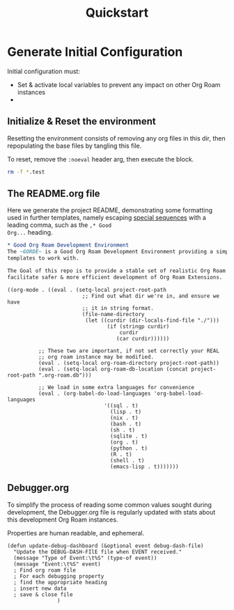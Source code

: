 :PROPERTIES:
:ID:       9ebc0e58-4484-4e59-85c1-e4f66fb27cc2
:hash:     6f40a4b292110728f2be1403ed770b387809fd5c
:last-modified: 12/28/22
:END:
#+title: Quickstart


* Generate Initial Configuration
Initial configuration must:
 * Set & activate local variables to prevent any impact on other Org Roam instances
 *


** Initialize & Reset the environment
Resetting the environment consists of removing any org files in this dir, then
repopulating the base files by tangling this file.

To reset, remove the ~:noeval~ header arg, then execute the block.
#+begin_src bash :dir . :noeval
rm -f *.test
#+end_src


** The README.org file
Here we generate the project README, demonstrating some formatting used in further
templates, namely escaping [[https://orgmode.org/manual/Literal-Examples.html#DOCF117][special sequences]] with a leading comma, such as the ~,* Good
Org...~ heading.

#+begin_src org :tangle README.org
,* Good Org Roam Development Environment
The ~GORDE~ is a Good Org Roam Development Environment providing a simple set of Org Roam
templates to work with.

The Goal of this repo is to provide a stable set of realistic Org Roam instances that
facilitate safer & more efficient development of Org Roam Extensions.
#+end_src


#+begin_src elisp :tangle .dir-locals.el
((org-mode . ((eval . (setq-local project-root-path
                        ;; Find out what dir we're in, and ensure we have
                        ;; it in string format.
                        (file-name-directory
                         (let ((curdir (dir-locals-find-file "./")))
                                (if (stringp curdir)
                                    curdir
                                   (car curdir))))))

          ;; These two are important, if not set correctly your REAL
          ;; org roam instance may be modified.
          (eval . (setq-local org-roam-directory project-root-path))
          (eval . (setq-local org-roam-db-location (concat project-root-path ".org-roam.db")))

          ;; We load in some extra languages for convenience
          (eval . (org-babel-do-load-languages 'org-babel-load-languages
                               '((sql . t)
                                 (lisp . t)
                                 (nix . t)
                                 (bash . t)
                                 (sh . t)
                                 (sqlite . t)
                                 (org . t)
                                 (python . t)
                                 (R . t)
                                 (shell . t)
                                 (emacs-lisp . t)))))))
#+end_src

** Debugger.org
To simplify the process of reading some common values sought during development, the
Debugger.org file is regularly updated with stats about this development Org Roam
instances.

Properties are human readable, and ephemeral.
#+begin_src elisp
(defun update-debug-dashboard (&optional event debug-dash-file)
  "Update the DEBUG-DASH-FIlE file when EVENT received."
  (message "Type of Event:\t%S" (type-of event))
  (message "Event:\t%S" event)
  ; Find org roam file
  ; For each debugging property
  ; find the appropriate heading
  ; insert new data
  ; save & close file
                )
#+end_src
